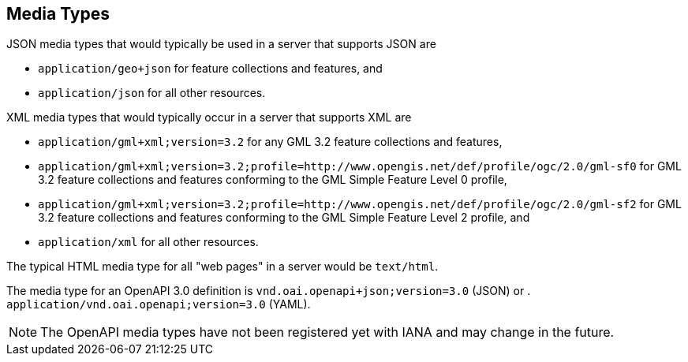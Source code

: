 [[mediatypes]]
== Media Types

JSON media types that would typically be used in a server that supports JSON are

* `application/geo+json` for feature collections and features, and
* `application/json` for all other resources.

XML media types that would typically occur in a server that supports XML are

* `application/gml+xml;version=3.2` for any GML 3.2 feature collections and features,
* `application/gml+xml;version=3.2;profile=http://www.opengis.net/def/profile/ogc/2.0/gml-sf0` for GML 3.2 feature collections and features conforming to the GML Simple Feature Level 0 profile,
* `application/gml+xml;version=3.2;profile=http://www.opengis.net/def/profile/ogc/2.0/gml-sf2` for GML 3.2 feature collections and features conforming to the GML Simple Feature Level 2 profile, and
* `application/xml` for all other resources.

The typical HTML media type for all "web pages" in a server would be `text/html`.

The media type for an OpenAPI 3.0 definition is `vnd.oai.openapi+json;version=3.0` (JSON) or .
`application/vnd.oai.openapi;version=3.0` (YAML).

NOTE: The OpenAPI media types have not been registered yet with IANA
and may change in the future.
